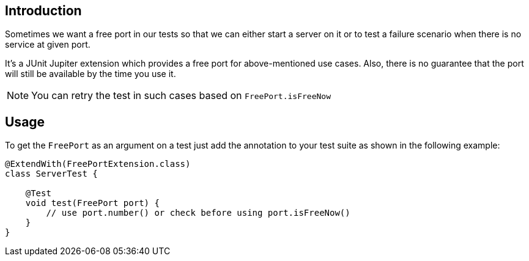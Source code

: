 :page-title: Free Port
:page-description: Extends JUnit Jupiter with `@FreePort` to get a free port.

== Introduction

Sometimes we want a free port in our tests so that we can either start a server on it or
to test a failure scenario when there is no service at given port.

It's a JUnit Jupiter extension which provides a free port for above-mentioned use cases.
Also, there is no guarantee that the port will still be available by the time you use it.

NOTE: You can retry the test in such cases based on `FreePort.isFreeNow`

== Usage

To get the `FreePort` as an argument on a test just add the annotation to your test suite as shown in the following example:

[source,java]
----

@ExtendWith(FreePortExtension.class)
class ServerTest {

    @Test
    void test(FreePort port) {
        // use port.number() or check before using port.isFreeNow()
    }
}
----